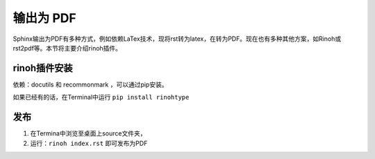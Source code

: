 ==================
输出为 PDF
==================

Sphinx输出为PDF有多种方式，例如依赖LaTex技术，现将rst转为latex，在转为PDF。现在也有多种其他方案，如Rinoh或rst2pdf等。本节将主要介绍rinoh插件。


rinoh插件安装
==================
依赖：docutils 和 recommonmark ，可以通过pip安装。

如果已经有的话，在Terminal中运行 ``pip install rinohtype``

发布
==================
#. 在Termina中浏览至桌面上source文件夹，
#. 运行：``rinoh index.rst`` 即可发布为PDF
